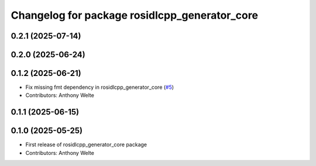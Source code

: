 ^^^^^^^^^^^^^^^^^^^^^^^^^^^^^^^^^^^^^^^^^^^^^^
Changelog for package rosidlcpp_generator_core
^^^^^^^^^^^^^^^^^^^^^^^^^^^^^^^^^^^^^^^^^^^^^^

0.2.1 (2025-07-14)
------------------

0.2.0 (2025-06-24)
------------------

0.1.2 (2025-06-21)
------------------
* Fix missing fmt dependency in rosidlcpp_generator_core (`#5 <https://github.com/TonyWelte/rosidlcpp/issues/5>`_)
* Contributors: Anthony Welte

0.1.1 (2025-06-15)
------------------

0.1.0 (2025-05-25)
------------------
* First release of rosidlcpp_generator_core package
* Contributors: Anthony Welte
